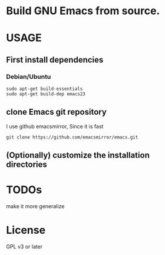 * Build GNU Emacs from source.

* USAGE
** First install dependencies
*** Debian/Ubuntu

: sudo apt-get build-essentials
: sudo apt-get build-dep emacs23

** clone Emacs git repository
I use github emacsmirror, Since it is fast

: git clone https://github.com/emacsmirror/emacs.git

** (Optionally) customize the installation directories

* TODOs
make it more generalize

* License
GPL v3 or later
